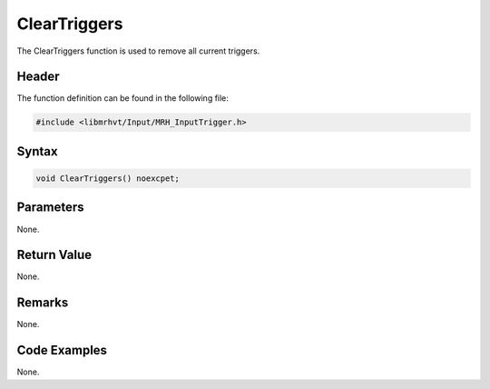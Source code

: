 ClearTriggers
=============
The ClearTriggers function is used to remove all current triggers.

Header
------
The function definition can be found in the following file:

.. code-block:: c

    #include <libmrhvt/Input/MRH_InputTrigger.h>


Syntax
------
.. code-block:: c

    void ClearTriggers() noexcpet;


Parameters
----------
None. 

Return Value
------------
None.

Remarks
-------
None.

Code Examples
-------------
None.